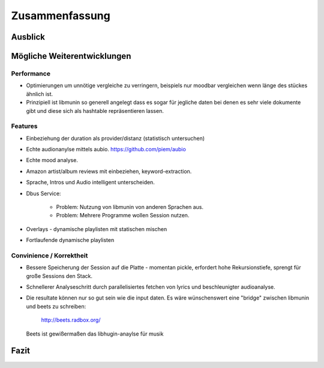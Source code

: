 ***************
Zusammenfassung
***************

Ausblick
========

Mögliche Weiterentwicklungen
============================


Performance
-----------

- Optimierungen um unnötige vergleiche zu verringern, beispiels nur moodbar
  vergleichen wenn länge des stückes ähnlich ist.
- Prinzipiell ist libmunin so generell angelegt dass es sogar für jegliche daten
  bei denen es sehr viele dokumente gibt und diese sich als hashtable
  repräsentieren lassen.

Features
--------

- Einbeziehung der duration als provider/distanz (statistisch untersuchen)
- Echte audionanylse mittels aubio. https://github.com/piem/aubio 
- Echte mood analyse.
- Amazon artist/album reviews mit einbeziehen, keyword-extraction.
- Sprache, Intros und Audio intelligent unterscheiden.
- Dbus Service:

    - Problem: Nutzung von libmunin von anderen Sprachen aus.
    - Problem: Mehrere Programme wollen Session nutzen.

- Overlays - dynamische playlisten mit statischen mischen
- Fortlaufende dynamische playlisten

Convinience / Korrektheit
-------------------------

- Bessere Speicherung der Session auf die Platte - momentan pickle, erfordert 
  hohe Rekursionstiefe, sprengt für große Sessions den Stack.
- Schnellerer Analyseschritt durch parallelisiertes fetchen von lyrics und 
  beschleunigter audioanalyse.
- Die resultate können nur so gut sein wie die input daten.
  Es wäre wünschenswert eine "bridge" zwischen libmunin und beets zu schreiben:

    http://beets.radbox.org/

  Beets ist gewißermaßen das libhugin-anaylse für musik 


Fazit
=====
